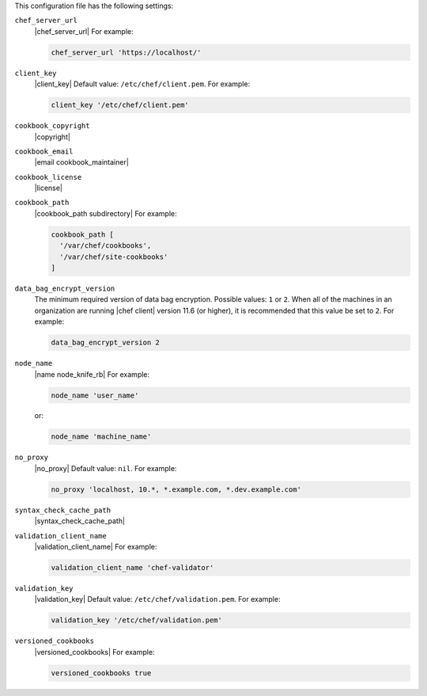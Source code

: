 .. The contents of this file may be included in multiple topics (using the includes directive).
.. The contents of this file should be modified in a way that preserves its ability to appear in multiple topics.


This configuration file has the following settings:

``chef_server_url``
   |chef_server_url| For example:

   .. code-block:: ruby

      chef_server_url 'https://localhost/'

``client_key``
   |client_key| Default value: ``/etc/chef/client.pem``. For example:

   .. code-block:: ruby

      client_key '/etc/chef/client.pem'

``cookbook_copyright``
   |copyright|

``cookbook_email``
   |email cookbook_maintainer|

``cookbook_license``
   |license|

``cookbook_path``
   |cookbook_path subdirectory| For example:

   .. code-block:: ruby

      cookbook_path [ 
        '/var/chef/cookbooks', 
        '/var/chef/site-cookbooks' 
      ]

``data_bag_encrypt_version``
   The minimum required version of data bag encryption. Possible values: ``1`` or ``2``. When all of the machines in an organization are running |chef client| version 11.6 (or higher), it is recommended that this value be set to ``2``. For example:

   .. code-block:: ruby

      data_bag_encrypt_version 2   

``node_name``
   |name node_knife_rb| For example:

   .. code-block:: ruby

      node_name 'user_name'

   or:

   .. code-block:: ruby

      node_name 'machine_name'

``no_proxy``
   |no_proxy| Default value: ``nil``. For example:

   .. code-block:: ruby

      no_proxy 'localhost, 10.*, *.example.com, *.dev.example.com'

``syntax_check_cache_path``
   |syntax_check_cache_path|

``validation_client_name``
   |validation_client_name| For example:

   .. code-block:: ruby

      validation_client_name 'chef-validator'

``validation_key``
   |validation_key| Default value: ``/etc/chef/validation.pem``. For example:

   .. code-block:: ruby

      validation_key '/etc/chef/validation.pem'

``versioned_cookbooks``
   |versioned_cookbooks| For example:

   .. code-block:: ruby

      versioned_cookbooks true
